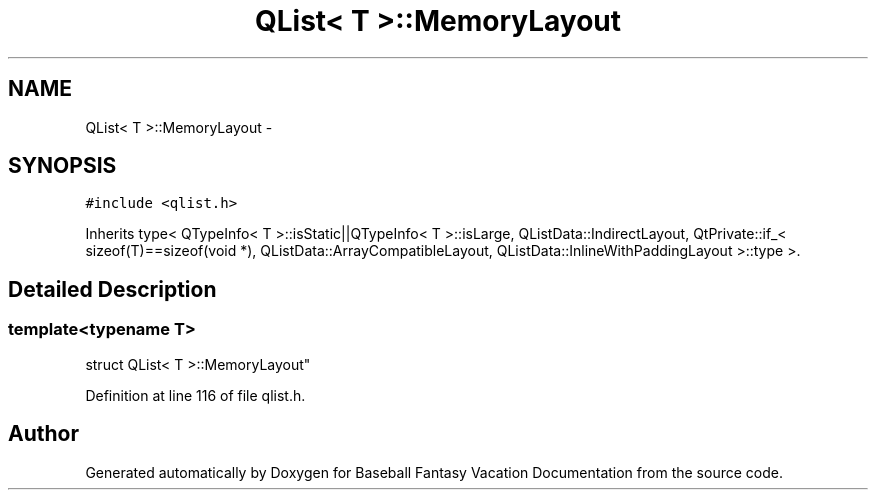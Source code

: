 .TH "QList< T >::MemoryLayout" 3 "Mon May 16 2016" "Version 1.0" "Baseball Fantasy Vacation Documentation" \" -*- nroff -*-
.ad l
.nh
.SH NAME
QList< T >::MemoryLayout \- 
.SH SYNOPSIS
.br
.PP
.PP
\fC#include <qlist\&.h>\fP
.PP
Inherits type< QTypeInfo< T >::isStatic||QTypeInfo< T >::isLarge, QListData::IndirectLayout, QtPrivate::if_< sizeof(T)==sizeof(void *), QListData::ArrayCompatibleLayout, QListData::InlineWithPaddingLayout >::type >\&.
.SH "Detailed Description"
.PP 

.SS "template<typename T>
.br
struct QList< T >::MemoryLayout"

.PP
Definition at line 116 of file qlist\&.h\&.

.SH "Author"
.PP 
Generated automatically by Doxygen for Baseball Fantasy Vacation Documentation from the source code\&.
